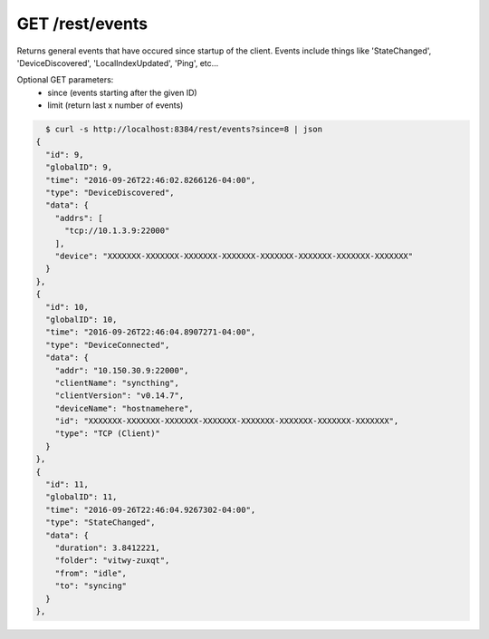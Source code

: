 GET /rest/events
================

Returns general events that have occured since startup of the client.
Events include things like 'StateChanged', 'DeviceDiscovered',
'LocalIndexUpdated', 'Ping', etc...

Optional GET parameters:
 - since (events starting after the given ID)
 - limit (return last x number of events)

.. code-block:: bash

    $ curl -s http://localhost:8384/rest/events?since=8 | json
  {
    "id": 9,
    "globalID": 9,
    "time": "2016-09-26T22:46:02.8266126-04:00",
    "type": "DeviceDiscovered",
    "data": {
      "addrs": [
        "tcp://10.1.3.9:22000"
      ],
      "device": "XXXXXXX-XXXXXXX-XXXXXXX-XXXXXXX-XXXXXXX-XXXXXXX-XXXXXXX-XXXXXXX"
    }
  },
  {
    "id": 10,
    "globalID": 10,
    "time": "2016-09-26T22:46:04.8907271-04:00",
    "type": "DeviceConnected",
    "data": {
      "addr": "10.150.30.9:22000",
      "clientName": "syncthing",
      "clientVersion": "v0.14.7",
      "deviceName": "hostnamehere",
      "id": "XXXXXXX-XXXXXXX-XXXXXXX-XXXXXXX-XXXXXXX-XXXXXXX-XXXXXXX-XXXXXXX",
      "type": "TCP (Client)"
    }
  },
  {
    "id": 11,
    "globalID": 11,
    "time": "2016-09-26T22:46:04.9267302-04:00",
    "type": "StateChanged",
    "data": {
      "duration": 3.8412221,
      "folder": "vitwy-zuxqt",
      "from": "idle",
      "to": "syncing"
    }
  },
